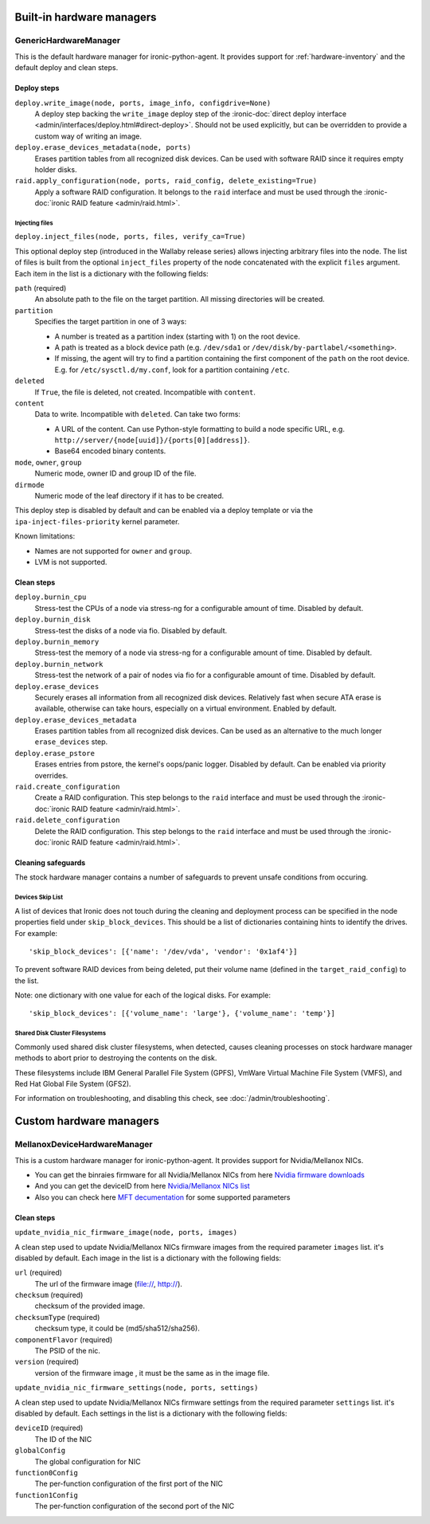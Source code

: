 ==========================
Built-in hardware managers
==========================

GenericHardwareManager
======================

This is the default hardware manager for ironic-python-agent. It provides
support for :ref:`hardware-inventory` and the default deploy and clean steps.

Deploy steps
------------

``deploy.write_image(node, ports, image_info, configdrive=None)``
    A deploy step backing the ``write_image`` deploy step of the
    :ironic-doc:`direct deploy interface
    <admin/interfaces/deploy.html#direct-deploy>`.
    Should not be used explicitly, but can be overridden to provide a custom
    way of writing an image.
``deploy.erase_devices_metadata(node, ports)``
    Erases partition tables from all recognized disk devices. Can be used with
    software RAID since it requires empty holder disks.
``raid.apply_configuration(node, ports, raid_config, delete_existing=True)``
    Apply a software RAID configuration. It belongs to the ``raid`` interface
    and must be used through the :ironic-doc:`ironic RAID feature
    <admin/raid.html>`.

Injecting files
~~~~~~~~~~~~~~~

``deploy.inject_files(node, ports, files, verify_ca=True)``

This optional deploy step (introduced in the Wallaby release series) allows
injecting arbitrary files into the node. The list of files is built from the
optional ``inject_files`` property of the node concatenated with the explicit
``files`` argument. Each item in the list is a dictionary with the following
fields:

``path`` (required)
    An absolute path to the file on the target partition. All missing
    directories will be created.
``partition``
    Specifies the target partition in one of 3 ways:

    * A number is treated as a partition index (starting with 1) on the root
      device.
    * A path is treated as a block device path (e.g. ``/dev/sda1`` or
      ``/dev/disk/by-partlabel/<something>``.
    * If missing, the agent will try to find a partition containing the first
      component of the ``path`` on the root device. E.g. for
      ``/etc/sysctl.d/my.conf``, look for a partition containing ``/etc``.
``deleted``
    If ``True``, the file is deleted, not created.
    Incompatible with ``content``.
``content``
    Data to write. Incompatible with ``deleted``. Can take two forms:

    * A URL of the content. Can use Python-style formatting to build a node
      specific URL, e.g. ``http://server/{node[uuid]}/{ports[0][address]}``.
    * Base64 encoded binary contents.
``mode``, ``owner``, ``group``
    Numeric mode, owner ID and group ID of the file.
``dirmode``
    Numeric mode of the leaf directory if it has to be created.

This deploy step is disabled by default and can be enabled via a deploy
template or via the ``ipa-inject-files-priority`` kernel parameter.

Known limitations:

* Names are not supported for ``owner`` and ``group``.
* LVM is not supported.

Clean steps
-----------

``deploy.burnin_cpu``
    Stress-test the CPUs of a node via stress-ng for a configurable
    amount of time. Disabled by default.
``deploy.burnin_disk``
    Stress-test the disks of a node via fio. Disabled by default.
``deploy.burnin_memory``
    Stress-test the memory of a node via stress-ng for a configurable
    amount of time. Disabled by default.
``deploy.burnin_network``
    Stress-test the network of a pair of nodes via fio for a configurable
    amount of time. Disabled by default.
``deploy.erase_devices``
    Securely erases all information from all recognized disk devices.
    Relatively fast when secure ATA erase is available, otherwise can take
    hours, especially on a virtual environment. Enabled by default.
``deploy.erase_devices_metadata``
    Erases partition tables from all recognized disk devices. Can be used as
    an alternative to the much longer ``erase_devices`` step.
``deploy.erase_pstore``
    Erases entries from pstore, the kernel's oops/panic logger. Disabled by
    default. Can be enabled via priority overrides.
``raid.create_configuration``
    Create a RAID configuration. This step belongs to the ``raid`` interface
    and must be used through the :ironic-doc:`ironic RAID feature
    <admin/raid.html>`.
``raid.delete_configuration``
    Delete the RAID configuration. This step belongs to the ``raid`` interface
    and must be used through the :ironic-doc:`ironic RAID feature
    <admin/raid.html>`.

Cleaning safeguards
-------------------

The stock hardware manager contains a number of safeguards to prevent
unsafe conditions from occuring.

Devices Skip List
~~~~~~~~~~~~~~~~~

A list of devices that Ironic does not touch during the cleaning and deployment
process can be specified in the node properties field under
``skip_block_devices``. This should be a list of dictionaries
containing hints to identify the drives. For example::

    'skip_block_devices': [{'name': '/dev/vda', 'vendor': '0x1af4'}]


To prevent software RAID devices from being deleted, put their volume name
(defined in the ``target_raid_config``) to the list.

Note: one dictionary with one value for each of the logical disks.
For example::

    'skip_block_devices': [{'volume_name': 'large'}, {'volume_name': 'temp'}]


Shared Disk Cluster Filesystems
~~~~~~~~~~~~~~~~~~~~~~~~~~~~~~~

Commonly used shared disk cluster filesystems, when detected, causes cleaning
processes on stock hardware manager methods to abort prior to destroying the
contents on the disk.

These filesystems include IBM General Parallel File System (GPFS),
VmWare Virtual Machine File System (VMFS), and Red Hat Global File System
(GFS2).

For information on troubleshooting, and disabling this check,
see :doc:`/admin/troubleshooting`.

==========================
Custom hardware managers
==========================

MellanoxDeviceHardwareManager
=============================

This is a custom hardware manager for ironic-python-agent. It provides
support for Nvidia/Mellanox NICs.

* You can get the binraies firmware for all Nvidia/Mellanox NICs from here `Nvidia firmware downloads <https://network.nvidia.com/support/firmware/firmware-downloads/>`_

* And you can get the deviceID from here `Nvidia/Mellanox NICs list <https://pci-ids.ucw.cz/read/PC/15b3>`_

* Also you can check here `MFT decumentation <https://docs.nvidia.com/networking/display/MFTv4240/Using+mlxconfig>`_ for some supported parameters

Clean steps
-----------

``update_nvidia_nic_firmware_image(node, ports, images)``

A clean step used to update Nvidia/Mellanox NICs firmware images from the
required parameter ``images`` list. it's disabled by default.
Each image in the list is a dictionary with the following fields:

``url`` (required)
    The url of the firmware image (file://, http://).
``checksum`` (required)
    checksum of the provided image.
``checksumType`` (required)
    checksum type, it could be (md5/sha512/sha256).
``componentFlavor`` (required)
    The PSID of the nic.
``version`` (required)
    version of the firmware image , it must be the same as in the image file.

``update_nvidia_nic_firmware_settings(node, ports, settings)``

A clean step used to update Nvidia/Mellanox NICs firmware settings from the
required parameter ``settings`` list. it's disabled by default.
Each settings in the list is a dictionary with the following fields:

``deviceID`` (required)
    The ID of the NIC
``globalConfig``
    The global configuration for NIC
``function0Config``
    The per-function configuration of the first port of the NIC
``function1Config``
    The per-function configuration of the second port of the NIC
